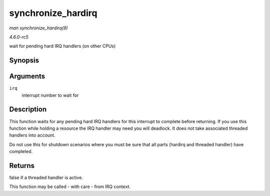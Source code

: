 .. -*- coding: utf-8; mode: rst -*-

.. _API-synchronize-hardirq:

===================
synchronize_hardirq
===================

*man synchronize_hardirq(9)*

*4.6.0-rc5*

wait for pending hard IRQ handlers (on other CPUs)


Synopsis
========

.. c:function:: bool synchronize_hardirq( unsigned int irq )

Arguments
=========

``irq``
    interrupt number to wait for


Description
===========

This function waits for any pending hard IRQ handlers for this interrupt
to complete before returning. If you use this function while holding a
resource the IRQ handler may need you will deadlock. It does not take
associated threaded handlers into account.

Do not use this for shutdown scenarios where you must be sure that all
parts (hardirq and threaded handler) have completed.


Returns
=======

false if a threaded handler is active.

This function may be called - with care - from IRQ context.


.. ------------------------------------------------------------------------------
.. This file was automatically converted from DocBook-XML with the dbxml
.. library (https://github.com/return42/sphkerneldoc). The origin XML comes
.. from the linux kernel, refer to:
..
.. * https://github.com/torvalds/linux/tree/master/Documentation/DocBook
.. ------------------------------------------------------------------------------
